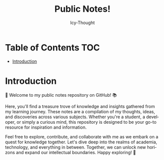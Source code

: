 #+title:    Public Notes!
#+author:   Icy-Thought
#+language: en

* Table of Contents :TOC:
- [[#introduction][Introduction]]

* Introduction

👋 Welcome to my public notes repository on GitHub! 📚

Here, you'll find a treasure trove of knowledge and insights gathered from my learning journey. These notes are a compilation of my thoughts, ideas, and discoveries across various subjects. Whether you're a student, a developer, or simply a curious mind, this repository is designed to be your go-to resource for inspiration and information.

Feel free to explore, contribute, and collaborate with me as we embark on a quest for knowledge together. Let's dive deep into the realms of academia, technology, and everything in between. Together, we can unlock new horizons and expand our intellectual boundaries. Happy exploring! 🌟
